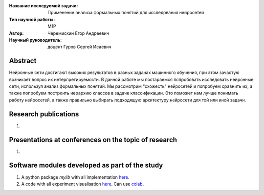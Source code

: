 |test| |codecov| |docs|

.. |test| image:: https://github.com/intsystems/ProjectTemplate/workflows/test/badge.svg
    :target: https://github.com/intsystems/ProjectTemplate/tree/master
    :alt: Test status
    
.. |codecov| image:: https://img.shields.io/codecov/c/github/intsystems/ProjectTemplate/master
    :target: https://app.codecov.io/gh/intsystems/ProjectTemplate
    :alt: Test coverage
    
.. |docs| image:: https://github.com/intsystems/ProjectTemplate/workflows/docs/badge.svg
    :target: https://intsystems.github.io/ProjectTemplate/
    :alt: Docs status


.. class:: center

    :Название исследуемой задачи: Применение анализа формальных понятий для исследования нейросетей
    :Тип научной работы: M1P
    :Автор: Черемискин Егор Андреевич
    :Научный руководитель: доцент Гуров Сергей Исаевич

Abstract
========

Нейронные сети достигают высоких результатов в разных задачах машинного обучения, при этом зачастую возникает вопрос их интерпретируемости. В данной работе мы постараемся попробовать исследовать нейронные сети, используя анализ формальных понятий. Мы рассмотрим "схожесть" нейросетей и попробуем сравнить их, а также попробуем построить иерархию классов в задаче классификации. Это поможет нам лучше понимать работу нейросетей, а также правильно выбирать подходящую архитектуру нейросети для той или иной задачи.

Research publications
===============================
1. 

Presentations at conferences on the topic of research
================================================
1. 

Software modules developed as part of the study
======================================================
1. A python package *mylib* with all implementation `here <https://github.com/intsystems/ProjectTemplate/tree/master/src>`_.
2. A code with all experiment visualisation `here <https://github.comintsystems/ProjectTemplate/blob/master/code/main.ipynb>`_. Can use `colab <http://colab.research.google.com/github/intsystems/ProjectTemplate/blob/master/code/main.ipynb>`_.
